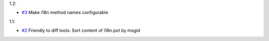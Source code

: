 1.2:

* `#3 <https://github.com/xitrum-framework/scala-xgettext/issues/3>`_
  Make i18n method names configurable

1.1:

* `#2 <https://github.com/xitrum-framework/scala-xgettext/issues/2>`_
  Friendly to diff tools: Sort content of i18n.pot by msgid
